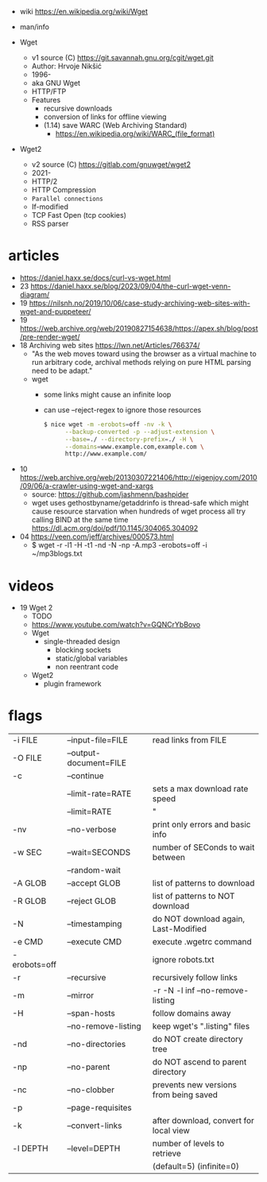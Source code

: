 - wiki https://en.wikipedia.org/wiki/Wget
- man/info

- Wget
  - v1 source (C) https://git.savannah.gnu.org/cgit/wget.git
  - Author: Hrvoje Nikšić
  - 1996-
  - aka GNU Wget
  - HTTP/FTP
  - Features
    - recursive downloads
    - conversion of links for offline viewing
    - (1.14) save WARC (Web Archiving Standard)
      - https://en.wikipedia.org/wiki/WARC_(file_format)

- Wget2
  - v2 source (C) https://gitlab.com/gnuwget/wget2
  - 2021-
  - HTTP/2
  - HTTP Compression
  - =Parallel connections=
  - If-modified
  - TCP Fast Open (tcp cookies)
  - RSS parser

* articles

- https://daniel.haxx.se/docs/curl-vs-wget.html
- 23 https://daniel.haxx.se/blog/2023/09/04/the-curl-wget-venn-diagram/
- 19 https://nilsnh.no/2019/10/06/case-study-archiving-web-sites-with-wget-and-puppeteer/
- 19 https://web.archive.org/web/20190827154638/https://apex.sh/blog/post/pre-render-wget/
- 18 Archiving web sites https://lwn.net/Articles/766374/
  - "As the web moves toward using the browser as a virtual machine
     to run arbitrary code, archival methods relying on
     pure HTML parsing need to be adapt."
  - wget
    - some links might cause an infinite loop
    - can use --reject-regex to ignore those resources
    #+begin_src sh
      $ nice wget -m -erobots=off -nv -k \
            --backup-converted -p --adjust-extension \
            --base=./ --directory-prefix=./ -H \
            --domains=www.example.com,example.com \
            http://www.example.com/
    #+end_src
- 10 https://web.archive.org/web/20130307221406/http://eigenjoy.com/2010/09/06/a-crawler-using-wget-and-xargs
  - source: https://github.com/jashmenn/bashpider
  - wget uses gethostbyname/getaddrinfo is thread-safe
    which might cause resource starvation when hundreds of
    wget process all try calling BIND at the same time
    https://dl.acm.org/doi/pdf/10.1145/304065.304092
- 04 https://veen.com/jeff/archives/000573.html
  - $ wget -r -l1 -H -t1 -nd -N -np -A.mp3 -erobots=off -i ~/mp3blogs.txt

* videos

- 19 Wget 2
  - TODO
  - https://www.youtube.com/watch?v=GQNCrYbBovo
  - Wget
    - single-threaded design
      - blocking sockets
      - static/global variables
      - non reentrant code
  - Wget2
    - plugin framework

* flags
|--------------+------------------------+----------------------------------------|
| -i  FILE     | --input-file=FILE      | read links from FILE                   |
| -O  FILE     | --output-document=FILE |                                        |
| -c           | --continue             |                                        |
|              | --limit-rate=RATE      | sets a max download rate speed         |
|              | --limit=RATE           | "                                      |
| -nv          | --no-verbose           | print only errors and basic info       |
|--------------+------------------------+----------------------------------------|
| -w  SEC      | --wait=SECONDS         | number of SEConds to wait between      |
|              | --random-wait          |                                        |
|--------------+------------------------+----------------------------------------|
| -A  GLOB     | --accept GLOB          | list of patterns to download           |
| -R  GLOB     | --reject GLOB          | list of patterns to NOT download       |
| -N           | --timestamping         | do NOT download again, Last-Modified   |
| -e  CMD      | --execute CMD          | execute .wgetrc command                |
| -erobots=off |                        | ignore robots.txt                      |
|--------------+------------------------+----------------------------------------|
| -r           | --recursive            | recursively follow links               |
| -m           | --mirror               | -r -N -l inf --no-remove-listing       |
| -H           | --span-hosts           | follow domains away                    |
|              | --no-remove-listing    | keep wget's ".listing" files           |
| -nd          | --no-directories       | do NOT create directory tree           |
| -np          | --no-parent            | do NOT ascend to parent directory      |
| -nc          | --no-clobber           | prevents new versions from being saved |
| -p           | --page-requisites      |                                        |
| -k           | --convert-links        | after download, convert for local view |
| -l  DEPTH    | --level=DEPTH          | number of levels to retrieve           |
|              |                        | (default=5) (infinite=0)               |
|--------------+------------------------+----------------------------------------|

